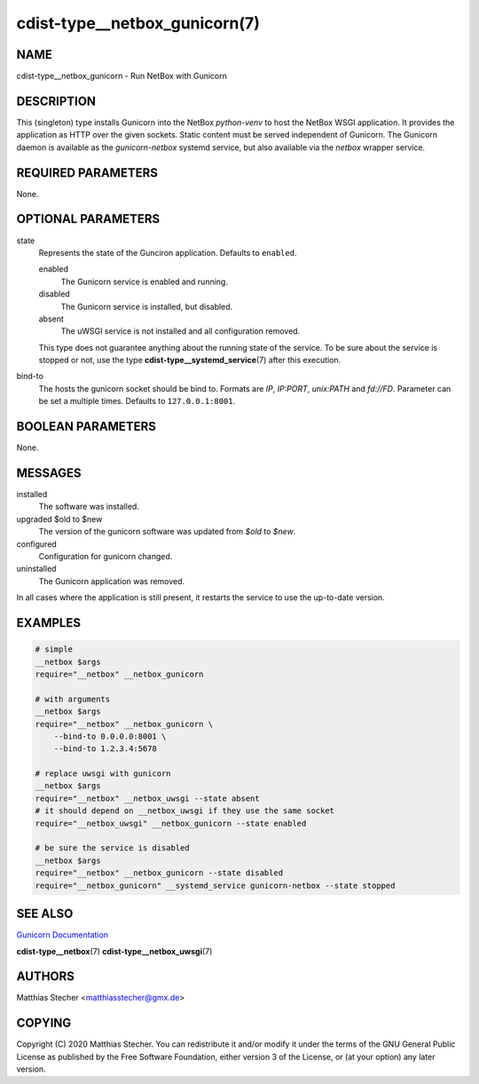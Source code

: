 cdist-type__netbox_gunicorn(7)
==============================

NAME
----
cdist-type__netbox_gunicorn - Run NetBox with Gunicorn


DESCRIPTION
-----------
This (singleton) type installs Gunicorn into the NetBox `python-venv` to host
the NetBox WSGI application. It provides the application as HTTP over the given
sockets. Static content must be served independent of Gunicorn. The Gunicorn
daemon is available as the `gunicorn-netbox` systemd service, but also
available via the `netbox` wrapper service.


REQUIRED PARAMETERS
-------------------
None.


OPTIONAL PARAMETERS
-------------------
state
    Represents the state of the Gunciron application. Defaults to ``enabled``.

    enabled
        The Gunicorn service is enabled and running.
    disabled
        The Gunicorn service is installed, but disabled.
    absent
        The uWSGI service is not installed and all configuration removed.

    This type does not guarantee anything about the running state of the
    service. To be sure about the service is stopped or not, use the type
    :strong:`cdist-type__systemd_service`\ (7) after this execution.

bind-to
    The hosts the gunicorn socket should be bind to. Formats are `IP`,
    `IP:PORT`, `unix:PATH` and `fd://FD`. Parameter can be set a multiple
    times. Defaults to ``127.0.0.1:8001``.


BOOLEAN PARAMETERS
------------------
None.


MESSAGES
--------
installed
    The software was installed.

upgraded $old to $new
    The version of the gunicorn software was updated from `$old` to `$new`.

configured
    Configuration for gunicorn changed.

uninstalled
    The Gunicorn application was removed.

In all cases where the application is still present, it restarts the service to
use the up-to-date version.


EXAMPLES
--------

.. code-block:: sh

    # simple
    __netbox $args
    require="__netbox" __netbox_gunicorn

    # with arguments
    __netbox $args
    require="__netbox" __netbox_gunicorn \
        --bind-to 0.0.0.0:8001 \
        --bind-to 1.2.3.4:5678

    # replace uwsgi with gunicorn
    __netbox $args
    require="__netbox" __netbox_uwsgi --state absent
    # it should depend on __netbox_uwsgi if they use the same socket
    require="__netbox_uwsgi" __netbox_gunicorn --state enabled

    # be sure the service is disabled
    __netbox $args
    require="__netbox" __netbox_gunicorn --state disabled
    require="__netbox_gunicorn" __systemd_service gunicorn-netbox --state stopped


SEE ALSO
--------
`Gunicorn Documentation <https://docs.gunicorn.org/en/stable/>`_

:strong:`cdist-type__netbox`\ (7)
:strong:`cdist-type__netbox_uwsgi`\ (7)


AUTHORS
-------
Matthias Stecher <matthiasstecher@gmx.de>


COPYING
-------
Copyright \(C) 2020 Matthias Stecher. You can redistribute it
and/or modify it under the terms of the GNU General Public License as
published by the Free Software Foundation, either version 3 of the
License, or (at your option) any later version.
